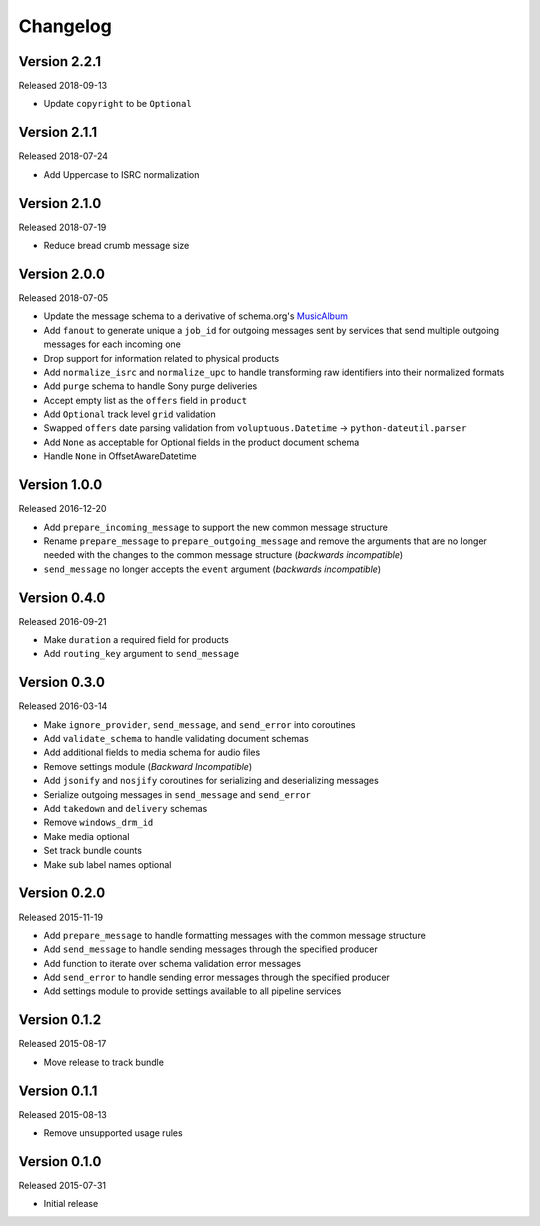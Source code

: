 =========
Changelog
=========

Version 2.2.1
==============

Released 2018-09-13

- Update ``copyright`` to be ``Optional``

Version 2.1.1
==============

Released 2018-07-24

- Add Uppercase to ISRC normalization

Version 2.1.0
==============

Released 2018-07-19

- Reduce bread crumb message size

Version 2.0.0
==============

Released 2018-07-05

- Update the message schema to a derivative of schema.org's MusicAlbum_
- Add ``fanout`` to generate unique a ``job_id`` for outgoing messages sent by
  services that send multiple outgoing messages for each incoming one
- Drop support for information related to physical products
- Add ``normalize_isrc`` and ``normalize_upc`` to handle transforming raw
  identifiers into their normalized formats
- Add ``purge`` schema to handle Sony purge deliveries
- Accept empty list as the ``offers`` field in ``product``
- Add ``Optional`` track level ``grid`` validation
- Swapped ``offers`` date parsing validation from
  ``voluptuous.Datetime`` -> ``python-dateutil.parser``
- Add ``None`` as acceptable for Optional fields in the product document schema
- Handle ``None`` in OffsetAwareDatetime

Version 1.0.0
=============

Released 2016-12-20

- Add ``prepare_incoming_message`` to support the new common message structure
- Rename ``prepare_message`` to ``prepare_outgoing_message`` and remove the
  arguments that are no longer needed with the changes to the common message
  structure (*backwards incompatible*)
- ``send_message`` no longer accepts the ``event`` argument (*backwards
  incompatible*)


Version 0.4.0
=============

Released 2016-09-21

- Make ``duration`` a required field for products
- Add ``routing_key`` argument to ``send_message``

Version 0.3.0
=============

Released 2016-03-14

- Make ``ignore_provider``, ``send_message``, and ``send_error`` into
  coroutines
- Add ``validate_schema`` to handle validating document schemas
- Add additional fields to media schema for audio files
- Remove settings module (*Backward Incompatible*)
- Add ``jsonify`` and ``nosjify`` coroutines for serializing and deserializing
  messages
- Serialize outgoing messages in ``send_message`` and ``send_error``
- Add ``takedown`` and ``delivery`` schemas
- Remove ``windows_drm_id``
- Make media optional
- Set track bundle counts
- Make sub label names optional

Version 0.2.0
=============

Released 2015-11-19

- Add ``prepare_message`` to handle formatting messages with the common message
  structure
- Add ``send_message`` to handle sending messages through the specified
  producer
- Add function to iterate over schema validation error messages
- Add ``send_error`` to handle sending error messages through the specified
  producer
- Add settings module to provide settings available to all pipeline services

Version 0.1.2
=============

Released 2015-08-17

- Move release to track bundle

Version 0.1.1
=============

Released 2015-08-13

- Remove unsupported usage rules

Version 0.1.0
=============

Released 2015-07-31

- Initial release

.. _MusicAlbum: https://schema.org/MusicAlbum
